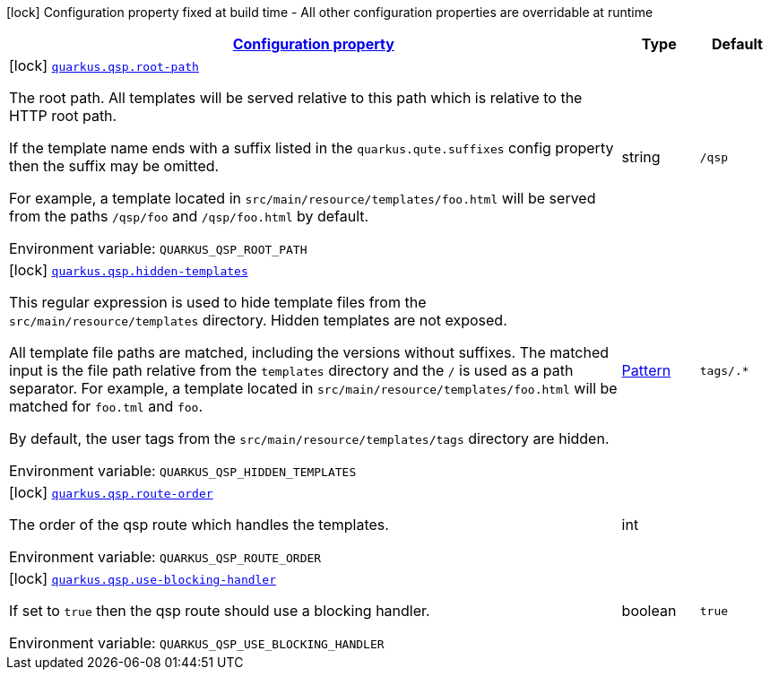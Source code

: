 
:summaryTableId: quarkus-qsp
[.configuration-legend]
icon:lock[title=Fixed at build time] Configuration property fixed at build time - All other configuration properties are overridable at runtime
[.configuration-reference.searchable, cols="80,.^10,.^10"]
|===

h|[[quarkus-qsp_configuration]]link:#quarkus-qsp_configuration[Configuration property]

h|Type
h|Default

a|icon:lock[title=Fixed at build time] [[quarkus-qsp_quarkus.qsp.root-path]]`link:#quarkus-qsp_quarkus.qsp.root-path[quarkus.qsp.root-path]`


[.description]
--
The root path. All templates will be served relative to this path which is relative to the HTTP root path.

If the template name ends with a suffix listed in the `quarkus.qute.suffixes` config property then the suffix may be
omitted.

For example, a template located in `src/main/resource/templates/foo.html` will be served from the paths `/qsp/foo` and
`/qsp/foo.html` by default.

ifdef::add-copy-button-to-env-var[]
Environment variable: env_var_with_copy_button:+++QUARKUS_QSP_ROOT_PATH+++[]
endif::add-copy-button-to-env-var[]
ifndef::add-copy-button-to-env-var[]
Environment variable: `+++QUARKUS_QSP_ROOT_PATH+++`
endif::add-copy-button-to-env-var[]
--|string 
|`/qsp`


a|icon:lock[title=Fixed at build time] [[quarkus-qsp_quarkus.qsp.hidden-templates]]`link:#quarkus-qsp_quarkus.qsp.hidden-templates[quarkus.qsp.hidden-templates]`


[.description]
--
This regular expression is used to hide template files from the `src/main/resource/templates` directory. Hidden templates
are not exposed.

All template file paths are matched, including the versions without suffixes. The matched input is the file path relative
from the `templates` directory and the `/` is used as a path separator. For example, a template located in
`src/main/resource/templates/foo.html` will be matched for `foo.tml` and `foo`.

By default, the user tags from the `src/main/resource/templates/tags` directory are hidden.

ifdef::add-copy-button-to-env-var[]
Environment variable: env_var_with_copy_button:+++QUARKUS_QSP_HIDDEN_TEMPLATES+++[]
endif::add-copy-button-to-env-var[]
ifndef::add-copy-button-to-env-var[]
Environment variable: `+++QUARKUS_QSP_HIDDEN_TEMPLATES+++`
endif::add-copy-button-to-env-var[]
--|link:https://docs.oracle.com/javase/8/docs/api/java/util/regex/Pattern.html[Pattern]
 
|`tags/.*`


a|icon:lock[title=Fixed at build time] [[quarkus-qsp_quarkus.qsp.route-order]]`link:#quarkus-qsp_quarkus.qsp.route-order[quarkus.qsp.route-order]`


[.description]
--
The order of the qsp route which handles the templates.

ifdef::add-copy-button-to-env-var[]
Environment variable: env_var_with_copy_button:+++QUARKUS_QSP_ROUTE_ORDER+++[]
endif::add-copy-button-to-env-var[]
ifndef::add-copy-button-to-env-var[]
Environment variable: `+++QUARKUS_QSP_ROUTE_ORDER+++`
endif::add-copy-button-to-env-var[]
--|int 
|


a|icon:lock[title=Fixed at build time] [[quarkus-qsp_quarkus.qsp.use-blocking-handler]]`link:#quarkus-qsp_quarkus.qsp.use-blocking-handler[quarkus.qsp.use-blocking-handler]`


[.description]
--
If set to `true` then the qsp route should use a blocking handler.

ifdef::add-copy-button-to-env-var[]
Environment variable: env_var_with_copy_button:+++QUARKUS_QSP_USE_BLOCKING_HANDLER+++[]
endif::add-copy-button-to-env-var[]
ifndef::add-copy-button-to-env-var[]
Environment variable: `+++QUARKUS_QSP_USE_BLOCKING_HANDLER+++`
endif::add-copy-button-to-env-var[]
--|boolean 
|`true`

|===